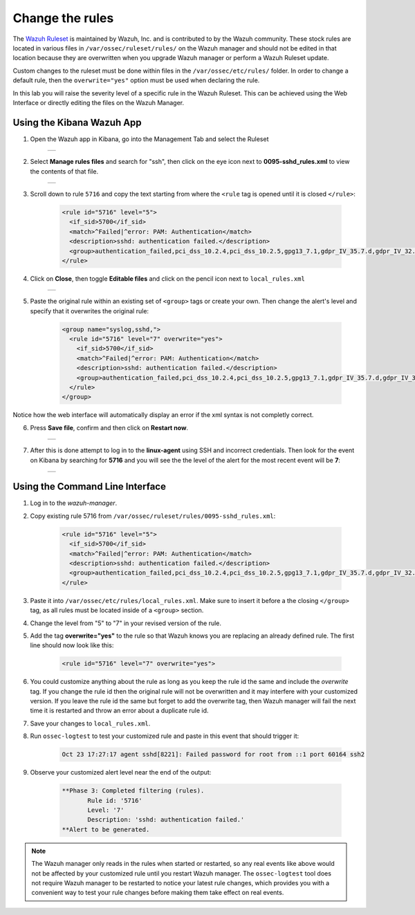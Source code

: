 .. Copyright (C) 2019 Wazuh, Inc.

.. _learning_wazuh_replace_stock_rule:

Change the rules
================

The `Wazuh Ruleset <https://github.com/wazuh/wazuh-ruleset>`_ is maintained by Wazuh, Inc.
and is contributed to by the Wazuh community.  These stock rules are located in various files 
in ``/var/ossec/ruleset/rules/`` on the Wazuh manager and should not be edited in that location
because they are overwritten when you upgrade Wazuh manager or perform a Wazuh Ruleset update.

Custom changes to the ruleset must be done within files in the  ``/var/ossec/etc/rules/`` folder.
In order to change a default rule, then the ``overwrite="yes"`` option must be used when declaring the rule.

In this lab you will raise the severity level of a specific rule in the Wazuh Ruleset.
This can be achieved using the Web Interface or directly editing the files on the Wazuh Manager.

Using the Kibana Wazuh App
--------------------------
1. Open the Wazuh app in Kibana, go into the Management Tab and select the Ruleset

    +-----------------------------------------------------------------------------------------------+
    | .. thumbnail:: ../images/learning-wazuh/labs/rules-1.png                                      |
    |     :title: Management                                                                        |
    |     :align: center                                                                            |
    |     :width: 100%                                                                              |
    +-----------------------------------------------------------------------------------------------+

2. Select **Manage rules files** and search for "ssh", then click on the eye icon 
   next to **0095-sshd_rules.xml** to view the contents of that file.

    +-----------------------------------------------------------------------------------------------+
    | .. thumbnail:: ../images/learning-wazuh/labs/rules-2.png                                      |
    |     :title: Selecting 0095-sshd_rules.xml                                                     |
    |     :align: center                                                                            |
    |     :width: 100%                                                                              |
    +-----------------------------------------------------------------------------------------------+

3. Scroll down to rule ``5716`` and copy the text starting from where the ``<rule`` tag is opened until 
   it is closed ``</rule>``:

    .. code-block:: xml

        <rule id="5716" level="5">
          <if_sid>5700</if_sid>
          <match>^Failed|^error: PAM: Authentication</match>
          <description>sshd: authentication failed.</description>
          <group>authentication_failed,pci_dss_10.2.4,pci_dss_10.2.5,gpg13_7.1,gdpr_IV_35.7.d,gdpr_IV_32.2,hipaa_164.312.b,nist_800_53_AU.14,nist_800_53_AC.7,</group>
        </rule>

4. Click on **Close**, then toggle **Editable files** and click on the pencil icon next to ``local_rules.xml``

    +-----------------------------------------------------------------------------------------------+
    | .. thumbnail:: ../images/learning-wazuh/labs/rules-3.png                                      |
    |     :title: Selecting local_rules.xml                                                         |
    |     :align: center                                                                            |
    |     :width: 100%                                                                              |
    +-----------------------------------------------------------------------------------------------+

5. Paste the original rule within an existing set of ``<group>`` tags or create your own. Then change the
   alert's level and specify that it overwrites the original rule:

    .. code-block:: xml

        <group name="syslog,sshd,">
          <rule id="5716" level="7" overwrite="yes">
            <if_sid>5700</if_sid>
            <match>^Failed|^error: PAM: Authentication</match>
            <description>sshd: authentication failed.</description>
            <group>authentication_failed,pci_dss_10.2.4,pci_dss_10.2.5,gpg13_7.1,gdpr_IV_35.7.d,gdpr_IV_32.2,hipaa_164.312.b,nist_800_53_AU.14,nist_800_53_AC.7,</group>
          </rule>
        </group>

Notice how the web interface will automatically display an error if the xml syntax is not completly correct.

6. Press **Save file**, confirm and then click on **Restart now**.

    +-----------------------------------------------------------------------------------------------+
    | .. thumbnail:: ../images/learning-wazuh/labs/rules-4.png                                      |
    |     :title: Saving local_rules.xml file                                                       |
    |     :align: center                                                                            |
    |     :width: 100%                                                                              |
    +-----------------------------------------------------------------------------------------------+

7. After this is done attempt to log in to the **linux-agent** using SSH and incorrect credentials.
   Then look for the event on Kibana by searching for **5716** and you will see the the level of the
   alert for the most recent event will be **7**:

    +-----------------------------------------------------------------------------------------------+
    | .. thumbnail:: ../images/learning-wazuh/labs/rules-5.png                                      |
    |     :title: Rule level has been changed                                                       |
    |     :align: center                                                                            |
    |     :width: 100%                                                                              |
    +-----------------------------------------------------------------------------------------------+

Using the Command Line Interface
--------------------------------
1. Log in to the *wazuh-manager*.

2. Copy existing rule 5716 from ``/var/ossec/ruleset/rules/0095-sshd_rules.xml``:

    .. code-block:: xml

        <rule id="5716" level="5">
          <if_sid>5700</if_sid>
          <match>^Failed|^error: PAM: Authentication</match>
          <description>sshd: authentication failed.</description>
          <group>authentication_failed,pci_dss_10.2.4,pci_dss_10.2.5,gpg13_7.1,gdpr_IV_35.7.d,gdpr_IV_32.2,hipaa_164.312.b,nist_800_53_AU.14,nist_800_53_AC.7,</group>
        </rule>

3. Paste it into ``/var/ossec/etc/rules/local_rules.xml``.  Make sure to insert it before a the closing 
   ``</group>`` tag, as all rules must be located inside of a ``<group>`` section.

4. Change the level from "5" to "7" in your revised version of the rule.

5. Add the tag **overwrite="yes"** to the rule so that Wazuh knows you are replacing an already defined rule.
   The first line should now look like this:

    .. code-block:: xml

        <rule id="5716" level="7" overwrite="yes">

6. You could customize anything about the rule as long as you keep the rule id the same and include 
   the *overwrite* tag.  If you change the rule id then the original rule will not be overwritten and 
   it may interfere with your customized version.  If you leave the rule id the same but forget to add 
   the overwrite tag, then Wazuh manager will fail the next time it is restarted and throw an error about 
   a duplicate rule id.

7. Save your changes to ``local_rules.xml``.

8. Run ``ossec-logtest`` to test your customized rule and paste in this event that should trigger it:

    .. code-block:: console

        Oct 23 17:27:17 agent sshd[8221]: Failed password for root from ::1 port 60164 ssh2

9. Observe your customized alert level near the end of the output:

    .. code-block:: xml

        **Phase 3: Completed filtering (rules).
               Rule id: '5716'
               Level: '7'
               Description: 'sshd: authentication failed.'
        **Alert to be generated.

.. note::
    The Wazuh manager only reads in the rules when started or restarted, so any real events like above 
    would not be affected by your customized rule until you restart Wazuh manager.  The ``ossec-logtest`` 
    tool does not require Wazuh manager to be restarted to notice your latest rule changes, which provides 
    you with a convenient way to test your rule changes before making them take effect on real events.
